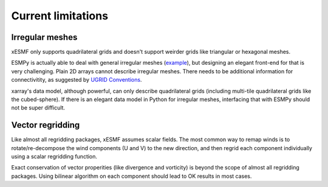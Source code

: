 Current limitations
===================

.. _irregular_meshes-label:

Irregular meshes
----------------

xESMF only supports quadrilateral grids and doesn't support weirder grids
like triangular or hexagonal meshes.

ESMPy is actually able to deal with general irregular meshes
(`example <http://www.earthsystemmodeling.org/esmf_releases/
last_built/esmpy_doc/html/examples.html#create-a-5-element-mesh>`_),
but designing an elegant front-end for that is very challenging.
Plain 2D arrays cannot describe irregular meshes.
There needs to be additional information for connectivitity, as suggested by
`UGRID Conventions <http://ugrid-conventions.github.io/ugrid-conventions/>`_.

xarray's data model, although powerful, can only describe quadrilateral grids
(including multi-tile quadrilateral grids like the cubed-sphere).
If there is an elegant data model in Python for irregular meshes,
interfacing that with ESMPy should not be super difficult.

Vector regridding
-----------------

Like almost all regridding packages, xESMF assumes scalar fields.
The most common way to remap winds is to rotate/re-decompose the
wind components (U and V) to the new direction,
and then regrid each component individually using a scalar regridding function.

Exact conservation of vector properities (like divergence and vorticity)
is beyond the scope of almost all regridding packages.
Using bilinear algorithm on each component should lead to OK results in most cases.
